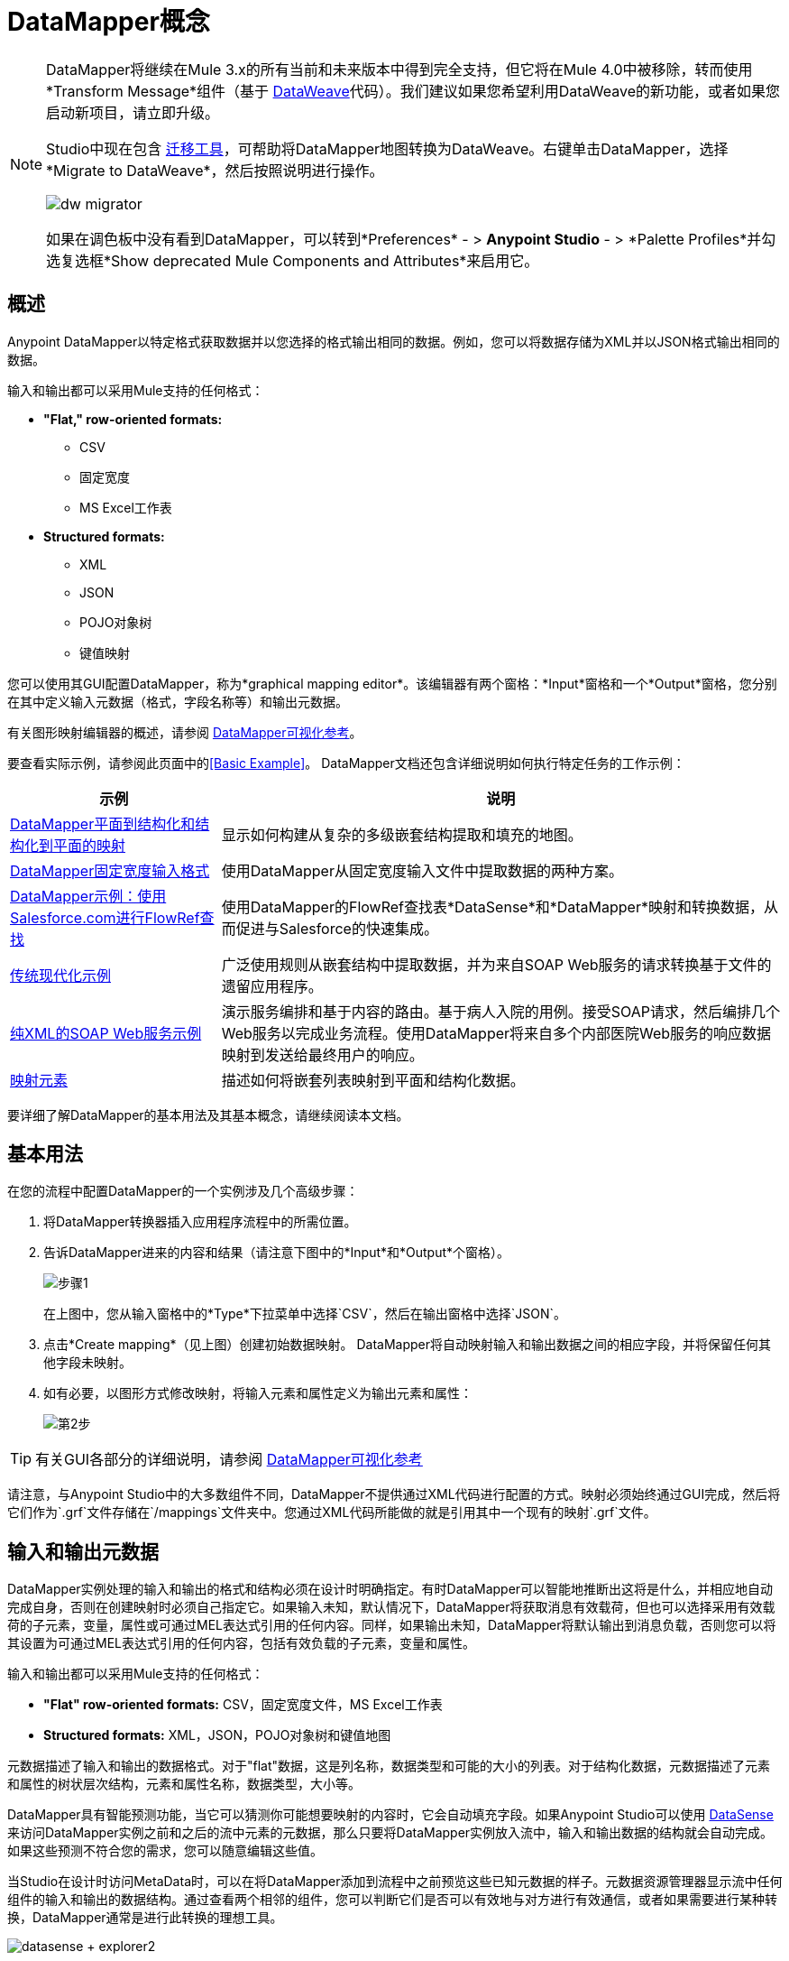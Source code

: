 =  DataMapper概念
:keywords: datamapper

[NOTE]
====
DataMapper将继续在Mule 3.x的所有当前和未来版本中得到完全支持，但它将在Mule 4.0中被移除，转而使用*Transform Message*组件（基于 link:/mule-user-guide/v/3.8/dataweave[DataWeave]代码）。我们建议如果您希望利用DataWeave的新功能，或者如果您启动新项目，请立即升级。

Studio中现在包含 link:/mule-user-guide/v/3.8/dataweave-migrator[迁移工具]，可帮助将DataMapper地图转换为DataWeave。右键单击DataMapper，选择*Migrate to DataWeave*，然后按照说明进行操作。

image:dw_migrator_script.png[dw migrator]

如果在调色板中没有看到DataMapper，可以转到*Preferences*  - > *Anypoint Studio*  - > *Palette Profiles*并勾选复选框*Show deprecated Mule Components and Attributes*来启用它。
====

== 概述

Anypoint DataMapper以特定格式获取数据并以您选择的格式输出相同的数据。例如，您可以将数据存储为XML并以JSON格式输出相同的数据。

输入和输出都可以采用Mule支持的任何格式：

*  *"Flat," row-oriented formats:*
**  CSV
** 固定宽度
**  MS Excel工作表
*  *Structured formats:*
**  XML
**  JSON
**  POJO对象树
** 键值映射

您可以使用其GUI配置DataMapper，称为*graphical mapping editor*。该编辑器有两个窗格：*Input*窗格和一个*Output*窗格，您分别在其中定义输入元数据（格式，字段名称等）和输出元数据。

有关图形映射编辑器的概述，请参阅 link:/anypoint-studio/v/5/datamapper-visual-reference[DataMapper可视化参考]。

要查看实际示例，请参阅此页面中的<<Basic Example>>。 DataMapper文档还包含详细说明如何执行特定任务的工作示例：

[%header%autowidth.spread]
|===
|示例 |说明
| link:/anypoint-studio/v/5/datamapper-flat-to-structured-and-structured-to-flat-mapping[DataMapper平面到结构化和结构化到平面的映射]  |显示如何构建从复杂的多级嵌套结构提取和填充的地图。
| link:/anypoint-studio/v/5/datamapper-fixed-width-input-format[DataMapper固定宽度输入格式]  |使用DataMapper从固定宽度输入文件中提取数据的两种方案。
| link:/anypoint-studio/v/5/using-datamapper-lookup-tables[DataMapper示例：使用Salesforce.com进行FlowRef查找]  |使用DataMapper的FlowRef查找表*DataSense*和*DataMapper*映射和转换数据，从而促进与Salesforce的快速集成。
| link:/mule-user-guide/v/3.4/legacy-modernization-example[传统现代化示例]  |广泛使用规则从嵌套结构中提取数据，并为来自SOAP Web服务的请求转换基于文件的遗留应用程序。
| link:/mule-user-guide/v/3.4/xml-only-soap-web-service-example[纯XML的SOAP Web服务示例]  | 演示服务编排和基于内容的路由。基于病人入院的用例。接受SOAP请求，然后编排几个Web服务以完成业务流程。使用DataMapper将来自多个内部医院Web服务的响应数据映射到发送给最终用户的响应。
| link:/anypoint-studio/v/5/mapping-elements-inside-lists[映射元素]  |描述如何将嵌套列表映射到平面和结构化数据。
|===

要详细了解DataMapper的基本用法及其基本概念，请继续阅读本文档。

== 基本用法

在您的流程中配置DataMapper的一个实例涉及几个高级步骤：

. 将DataMapper转换器插入应用程序流程中的所需位置。

. 告诉DataMapper进来的内容和结果（请注意下图中的*Input*和*Output*个窗格）。
+
image:step1.jpeg[步骤1]
+
在上图中，您从输入窗格中的*Type*下拉菜单中选择`CSV`，然后在输出窗格中选择`JSON`。

. 点击*Create mapping*（见上图）创建初始数据映射。 DataMapper将自动映射输入和输出数据之间的相应字段，并将保留任何其他字段未映射。

. 如有必要，以图形方式修改映射，将输入元素和属性定义为输出元素和属性：
+
image:step2.jpeg[第2步]

[TIP]
====
有关GUI各部分的详细说明，请参阅 link:/anypoint-studio/v/5/datamapper-visual-reference[DataMapper可视化参考]
====

请注意，与Anypoint Studio中的大多数组件不同，DataMapper不提供通过XML代码进行配置的方式。映射必须始终通过GUI完成，然后将它们作为`.grf`文件存储在`/mappings`文件夹中。您通过XML代码所能做的就是引用其中一个现有的映射`.grf`文件。

== 输入和输出元数据

DataMapper实例处理的输入和输出的格式和结构必须在设计时明确指定。有时DataMapper可以智能地推断出这将是什么，并相应地自动完成自身，否则在创建映射时必须自己指定它。如果输入未知，默认情况下，DataMapper将获取消息有效载荷，但也可以选择采用有效载荷的子元素，变量，属性或可通过MEL表达式引用的任何内容。同样，如果输出未知，DataMapper将默认输出到消息负载，否则您可以将其设置为可通过MEL表达式引用的任何内容，包括有效负载的子元素，变量和属性。

输入和输出都可以采用Mule支持的任何格式：

*  *"Flat" row-oriented formats:* CSV，固定宽度文件，MS Excel工作表
*  *Structured formats:* XML，JSON，POJO对象树和键值地图

元数据描述了输入和输出的数据格式。对于"flat"数据，这是列名称，数据类型和可能的大小的列表。对于结构化数据，元数据描述了元素和属性的树状层次结构，元素和属性名称，数据类型，大小等。

DataMapper具有智能预测功能，当它可以猜测你可能想要映射的内容时，它会自动填充字段。如果Anypoint Studio可以使用 link:/anypoint-studio/v/5/datasense[DataSense]来访问DataMapper实例之前和之后的流中元素的元数据，那么只要将DataMapper实例放入流中，输入和输出数据的结构就会自动完成。如果这些预测不符合您的需求，您可以随意编辑这些值。

当Studio在设计时访问MetaData时，可以在将DataMapper添加到流程中之前预览这些已知元数据的样子。元数据资源管理器显示流中任何组件的输入和输出的数据结构。通过查看两个相邻的组件，您可以判断它们是否可以有效地与对方进行有效通信，或者如果需要进行某种转换，DataMapper通常是进行此转换的理想工​​具。

image:datasense+explorer2.png[datasense + explorer2]

基本示例== 

以下示例可以说明DataMapper的实用性：

. 创建一个新的Studio项目，将*HTTP connector*拖入画布，它将成为新流程的入站和出站端点。在此HTTP连接器旁边，拖放一个*Twitter connector*，然后拖放一个*DataMapper*。
+
image:flow.png[流]

. 保留HTTP连接器的默认设置。然后按如下所示配置Twitter连接器：

.. 通过在https://dev.twitter.com/[Twitter开发人员页面注册应用程序]获得对Twitter API的访问权限。
+
[TIP]
====
有关如何执行此操作的说明，请参阅*Obtaining Access to the Twitter API*部分下的 link:/getting-started/anypoint-connector[Anypoint连接器快速入门]。
====
+
.. 点击*Connector Configuration*旁边的绿色加号来创建一个新的全局元素。将其命名并提供Twitter在注册您的应用程序后为您提供的消费者密钥，消费者机密，访问令牌和访问令牌密钥。点击*Test Connection*以确保您的配置有效，然后点击*Ok*关闭对话。

.. 在*Operation*下选择*Get user timeline by screen name*

.. 在屏幕名称中，输入Twitter用户的屏幕名称，例如*MuleSoft*
+
image:twitter+configuration.jpeg[微博+配置]

. 仍然选择Twitter连接器，查看属性编辑器右侧的MetaData浏览器。它显示到达此组件的消息的元数据以及离开它的消息的元数据。选择*Out*以查看输出的数据结构。
+
image:metadata.jpeg[元数据]
+
正如你所看到的，输出是一个庞大而复杂的结构，嵌套项目在不同的层次上。假设您的输出不需要所有的信息，只需要一个简单的CSV文件，其中包含三个字段，DataMapper派上用场。

. 选择DataMapper以编辑其属性。请注意，输入字段已经填充完毕，它们将您刚才查看的元数据以及原样使用它。要将输出设置为您想要的，您必须执行以下操作：+

.. 从*Type*旁边的下拉菜单中选择*CSV*

.. 点击*User Defined*单选按钮，然后点击*Create/Edit Structure*
+
image:input+and+output.jpeg[输入+和+输出]

.. 为您的结构添加一个名称

.. 点击绿色加号，添加三个新字段，将这些字段命名为*screenName*，*date*和*Tweet*
+
image:custom+csv.jpeg[定制+ CSV]

.. 点击*Create Mapping*
+
[WARNING]
====
在设计时使用DataMapper和已知元数据的连接器创建流程时，配置这些组件的顺序可以为您节省大量工作。如果您首先配置相邻的连接器，然后配置DataMapper，则DataMapper将能够预测所需的输入和输出数据结构，并相应地自动填充其字段。
====

. 然后创建映射。接下来，您必须告诉DataMapper哪个输入字段与输出字段匹配。请注意，在输入和输出模式中都有一个箭头*screenName*，因为这两个字段都具有相同的名称，DataMapper正确地假定它们被映射在一起。将输入字段*createdAt*拖动到输出字段*date*上，然后将输入字段*text*拖动到输出字段{{}}上，这将相应地映射它们。
+
image:mapping.jpeg[制图]
+
[%header%autowidth,width=80%]
|===
|输入 |输出
| {屏幕名{1}}屏幕名
| {createdAt {1}}日期
| {文本{1}}鸣叫
|===

. 全部完成！您现在可以部署您的应用并通过访问网络浏览器上的地址`localhost:8081`对其进行测试，您应该获取包含所选字段列表的CSV文件。

== 元素映射

*Element mappings*将输入模式中的一个元素或一组类似元素与输出中的元素或元素集合配对。

一旦映射了两个元素，默认情况下，输入将被简单地复制到输出中，但是如果需要，您可以定义填充输出元素的变换。如果要定义转换，则必须编写一个基于输入元素值计算输出值的 link:/mule-user-guide/v/3.7/mule-expression-language-mel[MEL表达]。

==== 元素映射级别和嵌套列表

在映射列表中的元素之前，您必须首先将列表本身映射到输出对象或列表。一旦输入列表映射到输出对象或列表，您可以映射其各个子元素。您可能必须映射几个级别的元素才能访问深度嵌套的输入或输出。为了降低文档中的级别而创建的这些附加元素映射可以称为映射级别。

有关此技术的说明，请参阅 link:/anypoint-studio/v/5/mapping-elements-inside-lists[映射列表中的元素]。

== 高级示例（使用元素映射）

一个示例可以更清晰地表示映射流，元素映射和以图形和脚本代码表示的单个转换之间的关系。

[NOTE]
====
link:/anypoint-studio/v/5/datamapper-visual-reference[DataMapper可视化参考]中介绍了使用DataMapper UI创建映像流的具体细节。
====

image:a1.adv_ex.png[a1.adv_ex]

在这种情况下，映射流将输入一个XML文档，其中包含员工和经理的列表以及他们的联系信息，并生成一个带有人员和电话号码列表的JSON文档。输入数据如下所示：

[source, xml, linenums]
----
<staff type="staff" id="id0">
  <employees>
    <employee firstname="john" lastname="harrison" gender="m" phone="1111 1111"/>
    <employee firstname="jane" lastname="doe" gender="f" phone="2222 2222"/>
    <employee firstname="Harry" lastname="No Phone" gender="m" phone=""/>
  </employees>
  <managers>
    <manager name="Larry" lastname="Larson" phone="4444 4444"/>
    <manager name="John" lastname="Johnson" gender="M" phone="6666 6666"/>
  </managers>
</staff>
----

最终的输出如下所示：

*JSON output for phone list*

[source, code, linenums]
----
{
  "contact" : [ {
    "name" : "harrison, john (emp)",
    "phone" : "1111 1111"
  }, {
    "name" : "doe, jane (emp)",
    "phone" : "2222 2222"
  }, {
    "name" : "No Phone, Harry (emp)",
    "phone" : null
  }, {
    "name" : "Larson, Larry (mgr)",
    "phone" : "4444 4444"
  }, {
    "name" : "Johnson, John (mgr)",
    "phone" : "6666 6666"
  } ]
}
----

该屏幕截图显示了图形映射编辑器以及显示的结果映射。

image:1.adv_ex.png[1.adv_ex]

映射流编辑器的屏幕截图显示以下内容：

* 输入XML模式（左侧），以员工为根元素，`employees`和`managers`集合作为后代。

*  `employees` XML节点，其中包含名称，性别和联系信息的`employee`元素列表。

*  `phonelist.`的输出JSON模式

* 元素映射下拉列表（位于顶部中心）显示从源到目标数据的三个映射的列表。

* 此列表中显示的元素映射为：+

*  *For each 'staff' -> 'phone list'–*未选中。连接两个结构的根节点的顶级元素映射，由*  `staff`  to  `phonelist`.*中间列中的灰色虚线箭头表示这表示在较高级别上，员工输入文档树对{ {3}}输出文档树。 **如果不创建此顶层元素映射，则无法创建其他两个元素映射。

当前选择**  *For each 'employee' -> 'contact'–*，并在下拉菜单中突出显示。通过连接`employee`属性的实体箭头显示在编辑器的主体中，例如名字，姓氏和电话添加到联系人节点中的姓名和电话字段。来自`employee`输入元素的数据（例如员工节点的属性）可以映射到`contact`个输出元素。源中的每个员工元素都将填充一个联系人元素。

**  *For each 'manager' -> 'contact' –*未选中。指定来自管理器输入元素的数据可以映射到联系人输入元素。源中每个管理器元素都将填充一个联系人元素。

* 输出字段"name"的_assigned script_表达式显示在右下角的表达式编辑器中。这是连接姓氏和名字的MEL（Mule表达语言）表达式，并添加后缀'（emp）'来表示雇员。请注意，从输入中firstname和lastname字段引出的箭头反映了input.firstname和input.lastname字段在表达式中使用的事实。您可以查看此元素映射tog中的所有字段的脚本

为了便于比较，请参阅以下屏幕截图，其中显示'staff' - >'phonelist'和'manager' - >'contact'元素映射。

image:2.adv_ex.png[2.adv_ex]

image:3.adv_ex.png[3.adv_ex]

请注意，在查看每个元素映射时，一些元素（符合映射条件的元素）以粗体显示，有些元素（不符合条件的元素）显示为灰色。

对于每个元素映射，Mule遍历由该元素映射选择的输入节点（因此元素映射名称中的"Foreach"）。对于每个节点，Mule评估分配的脚本表达式以填充输出数据。所以在这种情况下：

* 'staff' - >'phonelist'映射对输出没有贡献，因为没有与之关联的脚本表达式。

* 执行'employee' - >'contact'映射代码，将雇员数据分配给JSON输出文档中的节点;

* 执行'manager' - >'contact'映射代码，将管理员联系人数据分配给JSON输出格式的更多节点。

最终的JSON输出包括经理和员工的联系信息。

== 缩小邮件的输入

尽管多级元素映射是处理嵌套列表中数据的最常见方式，但在某些情况下，只需从嵌套结构中提取几块数据即可，在这种情况下，您可以忽略部分数据结构树并专注于处理你所需要的东西。

=== 根元素

如果您的输入是XML结构，则可以选择要用作*root element*的树中的XML元素，并仅处理该级别以下的分支。

=== 过滤器

如果您的输入是XML结构，您也可以*enable filters*，以便您只需处理创建映射时所需的元素。

image:filter.jpeg[过滤]

=== 规则

作为更高级的功能，为了允许直接访问嵌套结构中的字段，DataMapper元素映射支持*_rules_*。规则是XPath查询，可以从嵌套结构中提取特定的详细信息并将它们存储在输出元素或属性中。

[NOTE]
====
*XPath, Structured Data and Rules*

XPath语法用于查询嵌套结构，即使这些结构不基于XML  - 例如，您可以使用XPath语法查询深入查看JSON文档或键值Map，DataMapper将结构视为类似于一个XML节点层次结构，并遍历结构，而不管实际的底层表示。
====

有关规则的更多信息，请参阅 link:/anypoint-studio/v/5/building-a-mapping-flow-in-the-graphical-mapping-editor[在图形映射编辑器中构建映射流程]中的"Using Rules to Extract Fields from Complex Structured Data"。

=== 筛选表达式

元素映射可以应用过滤器表达式来选择要跳过的记录而不是过程。例如，在上面的DataMapper中，员工Harry No-Phone定义了一个空电话号码。可以创建过滤器来跳过没有电话号码的记录，也可以创建一个无效的记录。

有关过滤器的更多详情，请参阅 link:/anypoint-studio/v/5/building-a-mapping-flow-in-the-graphical-mapping-editor[在图形映射编辑器中构建映射流程]中的"Setting an Element Mapping XPath Filter"。

== 参数和查找表

除了消息负载之外，DataMapper还支持映射流参数，用于将数据传入和传出映射流以及查找表，这些表可用于在转换过程中丰富数据。 （对于我们的电话列表示例，可以解析格式正确的电话号码以提取国家代码和区号，然后查找国家/地区名称，每分钟拨打电话的费用以及查找表中的其他详细信息。）

有关输入和输出参数的更多信息，请参阅 link:/anypoint-studio/v/5/building-a-mapping-flow-in-the-graphical-mapping-editor[构建映射流程]中关于"Using Data Mapping Input and Output Arguments"的讨论。有关查找表的更多信息，请参阅 link:/anypoint-studio/v/5/building-a-mapping-flow-in-the-graphical-mapping-editor[构建映射流程]中的"Using Lookup Tables"。

==  DataMapper如何处理转换

每个元素映射都实现了以下基本集成模式：

* 迭代源代码，提取匹配元素映射输入端的数据元素;

* 筛选传入元素（如果设置了筛选子句）以跳过不匹配的元素;

* 对于每个传递过滤器的元素，评估为该元素映射生成的代码;

* 生成的代码设置创建为输出的新记录或节点的属性。

转换代码的语言{MEL和CTL2

DataMapper的转换代码可以使用两种语言之一生成：Mule表达式语言（MEL）或CTL2（三叶草转换语言）。

MEL是默认语言，具有许多技术优势：

*  MEL在整个Mule的其余部分都被用作主要的表达语言，所以在DataMapper中使用它可以获得与其他Mule ESB更加一致的体验

*  MEL正在积极开发新功能，以继续提供功能

*  MEL可以在需要时调用任意Java类

CTL2从第三方获得许可用于以前版本的DataMapper，并且由于向后兼容的原因，CTL2仍完全受支持。但是，Mule建议您将MEL而不是CTL2用于未来的DataMapper开发。

== 另请参阅

* 有关GUI各部分的更多详细说明，请参阅 link:/anypoint-studio/v/5/datamapper-visual-reference[DataMapper可视化参考]

* 有关MEL的完整信息，请参阅 link:/mule-user-guide/v/3.7/mule-expression-language-mel[骡子表达语言]
* 有关CTL语法和功能（包括语言和功能参考）的完整信息，请下载 link:_attachments/Mule+ESB+and+Studio+-+Datamapper+CTL2+Reference.pdf[Mule Datamapper CTL2参考]。
